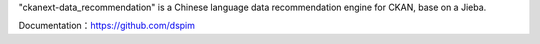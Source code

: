 "ckanext-data_recommendation" is a Chinese language data recommendation engine for CKAN, base on a Jieba.

Documentation：https://github.com/dspim
